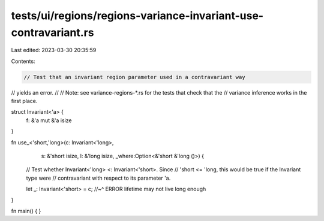 tests/ui/regions/regions-variance-invariant-use-contravariant.rs
================================================================

Last edited: 2023-03-30 20:35:59

Contents:

.. code-block:: rs

    // Test that an invariant region parameter used in a contravariant way
// yields an error.
//
// Note: see variance-regions-*.rs for the tests that check that the
// variance inference works in the first place.

struct Invariant<'a> {
    f: &'a mut &'a isize
}

fn use_<'short,'long>(c: Invariant<'long>,
                      s: &'short isize,
                      l: &'long isize,
                      _where:Option<&'short &'long ()>) {

    // Test whether Invariant<'long> <: Invariant<'short>.  Since
    // 'short <= 'long, this would be true if the Invariant type were
    // contravariant with respect to its parameter 'a.

    let _: Invariant<'short> = c;
    //~^ ERROR lifetime may not live long enough
}

fn main() { }


